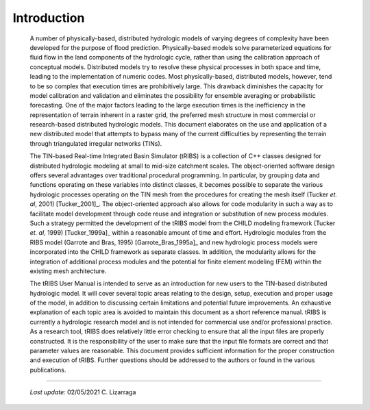 

Introduction
==================

    A number of physically-based, distributed hydrologic models of varying degrees of complexity have been developed for the purpose of flood prediction. Physically-based models solve parameterized equations for fluid flow in the land components of the hydrologic cycle, rather than using the calibration approach of conceptual models. Distributed models try to resolve these physical processes in both space and time, leading to the implementation of numeric codes. Most physically-based, distributed models, however, tend to be so complex that execution times are prohibitively large. This drawback diminishes the capacity for model calibration and validation and eliminates the possibility for ensemble averaging or probabilistic forecasting. One of the major factors leading to the large execution times is the inefficiency in the representation of terrain inherent in a raster grid, the preferred mesh structure in most commercial or research-based distributed hydrologic models. This document elaborates on the use and application of a new distributed model that attempts to bypass many of the current difficulties by representing the terrain through triangulated irregular networks (TINs).

    The TIN-based Real-time Integrated Basin Simulator (tRIBS) is a collection of C++ classes designed for distributed hydrologic modeling at small to mid-size catchment scales. The object-oriented software design offers several advantages over traditional procedural programming. In particular, by grouping data and functions operating on these variables into distinct classes, it becomes possible to separate the various hydrologic processes operating on the TIN mesh from the procedures for creating the mesh itself (Tucker *et. al*, 2001) [Tucker_2001]_. The object-oriented approach also allows for code modularity in such a way as to facilitate model development through code reuse and integration or substitution of new process modules. Such a strategy permitted the development of the tRIBS model from the CHILD modeling framework (Tucker *et. al*, 1999) [Tucker_1999a]_ within a reasonable amount of time and effort. Hydrologic modules from the RIBS model (Garrote and Bras, 1995) [Garrote_Bras_1995a]_ and new hydrologic process models were incorporated into the CHILD framework as separate classes. In addition, the modularity allows for the integration of additional process modules and the potential for finite element modeling (FEM) within the existing mesh architecture.

    The tRIBS User Manual is intended to serve as an introduction for new users to the TIN-based distributed hydrologic model. It will cover several topic areas relating to the design, setup, execution and proper usage of the model, in addition to discussing certain limitations and potential future improvements. An exhaustive explanation of each topic area is avoided to maintain this document as a short reference manual. tRIBS is currently a hydrologic research model and is not intended for commercial use and/or professional practice. As a research tool, tRIBS does relatively little error checking to ensure that all the input files are properly constructed. It is the responsibility of the user to make sure that the input file formats are correct and that parameter values are reasonable. This document provides sufficient information for the proper construction and execution of tRIBS. Further questions should be addressed to the authors or found in the various publications.

----------------------------------------------------

    *Last update:* 02/05/2021 C. Lizarraga
